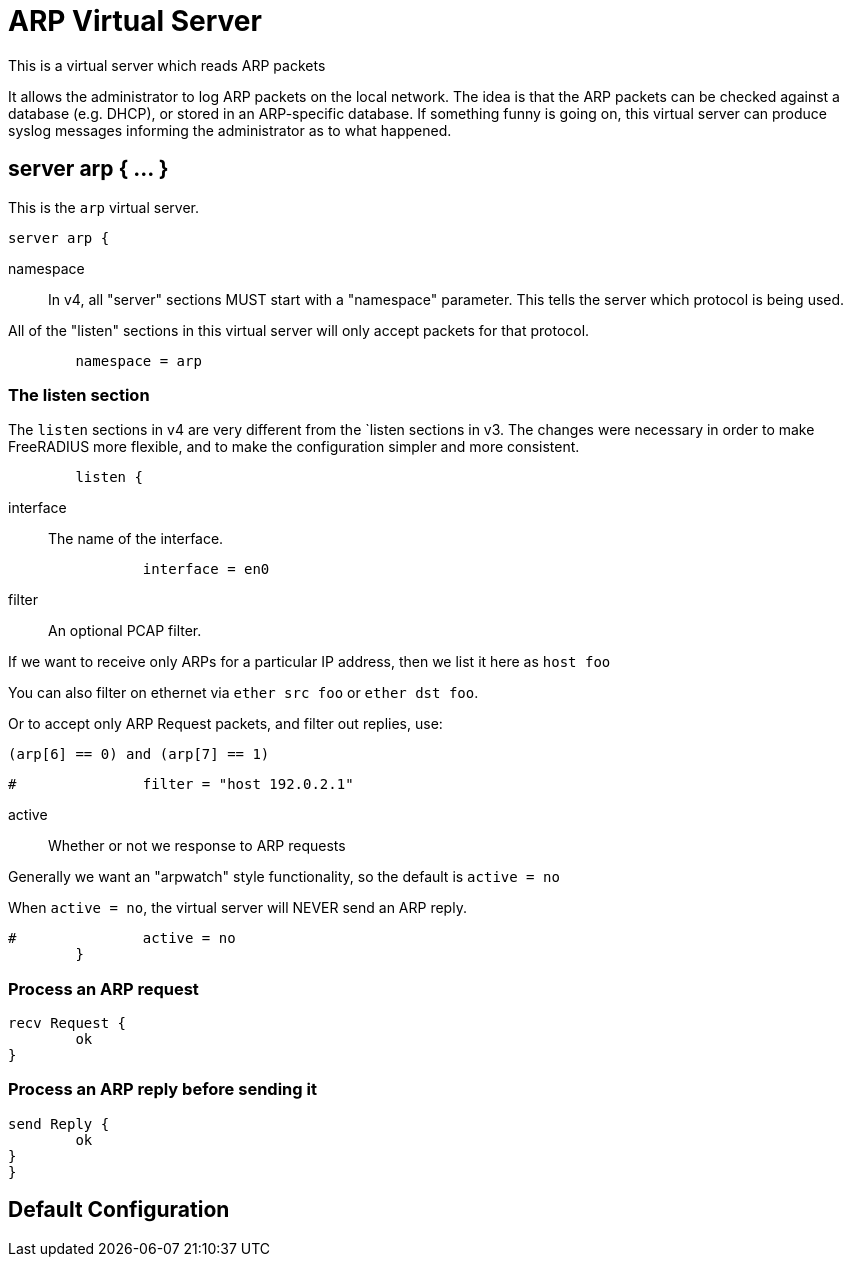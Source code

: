 



= ARP Virtual Server

This is a virtual server which reads ARP packets

It allows the administrator to log ARP packets on the local
network.  The idea is that the ARP packets can be checked against a
database (e.g. DHCP), or stored in an ARP-specific database.  If
something funny is going on, this virtual server can produce syslog
messages informing the administrator as to what happened.



## server arp { ... }

This is the `arp` virtual server.

```
server arp {
```

namespace::

In v4, all "server" sections MUST start with a "namespace"
parameter.  This tells the server which protocol is being used.

All of the "listen" sections in this virtual server will
only accept packets for that protocol.

```
	namespace = arp

```

### The listen section

The `listen` sections in v4 are very different from the
`listen sections in v3.  The changes were necessary in
order to make FreeRADIUS more flexible, and to make the
configuration simpler and more consistent.

```
	listen {
```

interface:: The name of the interface.

```
		interface = en0

```

filter:: An optional PCAP filter.

If we want to receive only ARPs for a particular
IP address, then we list it here as `host foo`

You can also filter on ethernet via
`ether src foo` or `ether dst foo`.

Or to accept only ARP Request packets, and filter
out replies, use:

`(arp[6] == 0) and (arp[7] == 1)`

```
#		filter = "host 192.0.2.1"

```

active:: Whether or not we response to ARP requests

Generally we want an "arpwatch" style functionality,
so the default is `active = no`

When `active = no`, the virtual server will NEVER
send an ARP reply.

```
#		active = no
	}

```

### Process an ARP request

```
recv Request {
	ok
}

```

### Process an ARP reply before sending it

```
send Reply {
	ok
}
}
```

== Default Configuration

```
```
